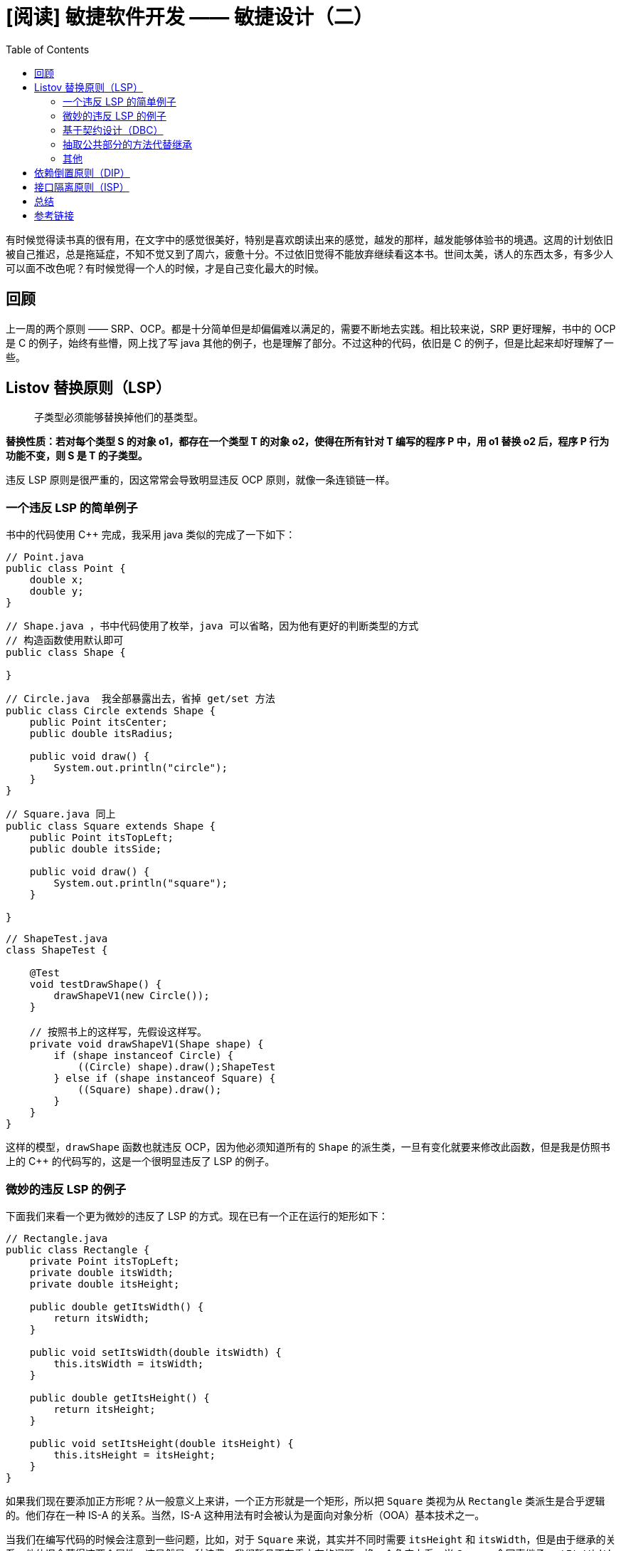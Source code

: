= [阅读] 敏捷软件开发 —— 敏捷设计（二）
:page-description: [阅读] 敏捷软件开发 —— 敏捷设计（二）
:page-category: 阅读
:page-image: https://img.hacpai.com/bing/20180915.jpg?imageView2/1/w/960/h/540/interlace/1/q/100
:page-href: /articles/2019/03/23/1553311043768.html
:page-created: 1553311043950
:page-modified: 1553438365674
:toc:

有时候觉得读书真的很有用，在文字中的感觉很美好，特别是喜欢朗读出来的感觉，越发的那样，越发能够体验书的境遇。这周的计划依旧被自己推迟，总是拖延症，不知不觉又到了周六，疲惫十分。不过依旧觉得不能放弃继续看这本书。世间太美，诱人的东西太多，有多少人可以面不改色呢？有时候觉得一个人的时候，才是自己变化最大的时候。

== 回顾

上一周的两个原则 ——
SRP、OCP。都是十分简单但是却偏偏难以满足的，需要不断地去实践。相比较来说，SRP
更好理解，书中的 OCP 是 C++ 的例子，始终有些懵，网上找了写 java
其他的例子，也是理解了部分。不过这种的代码，依旧是 C++
的例子，但是比起来却好理解了一些。

== Listov 替换原则（LSP）

____
子类型必须能够替换掉他们的基类型。
____

*替换性质：若对每个类型 S 的对象 o1，都存在一个类型 T 的对象
o2，使得在所有针对 T 编写的程序 P 中，用 o1 替换 o2 后，程序 P
行为功能不变，则 S 是 T 的子类型。*

违反 LSP 原则是很严重的，因这常常会导致明显违反 OCP
原则，就像一条连锁链一样。

=== 一个违反 LSP 的简单例子

书中的代码使用 C++ 完成，我采用 java 类似的完成了一下如下：

[source,java]
----
// Point.java
public class Point {
    double x;
    double y;
}
----

[source,java]
----
// Shape.java ，书中代码使用了枚举，java 可以省略，因为他有更好的判断类型的方式
// 构造函数使用默认即可
public class Shape {

}
----

[source,java]
----
// Circle.java  我全部暴露出去，省掉 get/set 方法
public class Circle extends Shape {
    public Point itsCenter;
    public double itsRadius;

    public void draw() {
        System.out.println("circle");
    }
}
----

[source,java]
----
// Square.java 同上
public class Square extends Shape {
    public Point itsTopLeft;
    public double itsSide;

    public void draw() {
        System.out.println("square");
    }

}
----

[source,java]
----
// ShapeTest.java
class ShapeTest {

    @Test
    void testDrawShape() {
        drawShapeV1(new Circle());
    }

    // 按照书上的这样写，先假设这样写。
    private void drawShapeV1(Shape shape) {
        if (shape instanceof Circle) {
            ((Circle) shape).draw();ShapeTest
        } else if (shape instanceof Square) {
            ((Square) shape).draw();
        }
    }
}
----

这样的模型，`drawShape` 函数也就违反 OCP，因为他必须知道所有的 `Shape`
的派生类，一旦有变化就要来修改此函数，但是我是仿照书上的 C++
的代码写的，这是一个很明显违反了 LSP 的例子。

=== 微妙的违反 LSP 的例子

下面我们来看一个更为微妙的违反了 LSP
的方式。现在已有一个正在运行的矩形如下：

[source,java]
----
// Rectangle.java
public class Rectangle {
    private Point itsTopLeft;
    private double itsWidth;
    private double itsHeight;

    public double getItsWidth() {
        return itsWidth;
    }

    public void setItsWidth(double itsWidth) {
        this.itsWidth = itsWidth;
    }

    public double getItsHeight() {
        return itsHeight;
    }

    public void setItsHeight(double itsHeight) {
        this.itsHeight = itsHeight;
    }
}
----

如果我们现在要添加正方形呢？从一般意义上来讲，一个正方形就是一个矩形，所以把
`Square` 类视为从 `Rectangle` 类派生是合乎逻辑的。他们存在一种 IS-A
的关系。当然，IS-A
这种用法有时会被认为是面向对象分析（OOA）基本技术之一。

当我们在编写代码的时候会注意到一些问题，比如，对于 `Square`
来说，其实并不同时需要 `itsHeight` 和
`itsWidth`，但是由于继承的关系，他依旧会获得这两个属性，这显然是一种浪费。我们暂且不在乎内存的问题，换一个角度上看，当
`Square` 会同事继承 `setItsWidth` 和 `setItsHeight`
函数，这两个函数其实并不适用于正方形，因为他的长和宽都是相等的，现在我们作出些许改变：

[source,java]
----
public class Square extends Rectangle {
    @Override
    public void setItsWidth(double itsWidth) {
        super.setItsWidth(itsWidth);
        super.setItsHeight(itsWidth);
    }

    @Override
    public void setItsHeight(double itsHeight) {
        super.setItsHeight(itsHeight);
        super.setItsWidth(itsHeight);
    }
}
----

现在长宽同时改变，保持了 `Square`
几何上的不变性。接下来我们考虑下面的这个函数。

[source,java]
----
void f(Rectangle r){
    r.setItsWidth(32);
}
----

在 java 中这个函数是没有问题，但是在 c++ 中就要将他们声明为 虚函数
才能正确运行，因而不再讨论。

这样的设计似乎是正确的，但是我们考虑下面的这个函数。

....
void f(Rectangle r){
    r.setItsWidth(5);
    r.setItsHeight(4);
    assertEquals(20);
}
....

这个函数认为传递过来的一定是 `Rectangle`，并调用了他的两个方法，对于
`Rectangle` 来说是正确的，但是如果是 `Square` 来说确断言错误。函数 `f`
对于 `Square/Rectangle` 层次结构来说是脆弱的。`f`
的编写者完全可以对和这个不变的性质进行断言，倒是 `Square`
违反了这个不变性。然而 `Square` 并没有违反正方形的不变性，违反的应该是
`Rectangle` 的不变性。。。。（绕晕了=-=）

____
LSP
让我们得出一个非常重要的结论，一个模型，如果独立地看，并不具有真正意义上的有效性。模型的有效性只能通过他的客户程序来表现。
____

=== 基于契约设计（DBC）

许多开发人员可能会对``合理假设''行为方式的概念感到不安，有一种技术可以使合理的假设明确化，从而支持了
LSP，他被称为基于契约设计（DBC）。

简单的说就是为一个方法增加一个**前置**条件和一个**后置**条件，前置条件必须为真，执行完毕后，该方法要保证后置条件为真。对于
`Rectangle` 的 `setItsWidth` 的后置条件可以是：

....
    assert ((this.itsWidth == itsWidth) && (this.itsHeight == old.itsHeight));
....

后面的介绍有点懵，一段文字中一会儿出现换句话，一会儿出现也就是说。按照我的理解，对于派生类，其前置条件应该更弱，后置条件应该更强。对于
`Square` 来说，他的 `setItsWidth` 方法违反了基类定下的契约。

不过对于 C++ 和 java 来说，并没有此项语言特征。

但是我们可以选择在单元测试中指定契约，比如 `@BeforeEach` 这些 `junit`
注解。

=== 抽取公共部分的方法代替继承

在书中举了一个曾经实际开发的一个例子，不过是用 C++
实现，所以有点晕，不过理解了倒是不难。

提取公共部分是一个设计工具，最好在代码不是很多的应用。

=== 其他

* 完成功能少于其基类的派生类通常是不能替换其基类的，因此就违反了 LSP。
* 派生类中存在 _退化函数_ 并不总是表示违反了
LSP，但是当存在这种情况时，还是值得注意一下的。
* 派生类不应该抛出__异常__。

____
术语 ``IS-A''
的含义国语宽泛以至于不能作为子类型的定义。子类型的正确定义是
``可替换性的''，这里的可替换性可以通过显式或者隐式的契约来定义。
____

== 依赖倒置原则（DIP）

____
决不能再让国家的重大利益依赖于那些会动摇人类薄弱意志的众多可能性。
____

[arabic]
. 高层模块不应该依赖于底层模块，二者都应该依赖于抽象。
. 抽象不应该依赖于细节，细节应该依赖于抽象。

举个例子来说，假如我们设计一辆汽车，那么我们需要如下步骤：

[arabic]
. 先设计轮子
. 根据轮子大小设计底盘
. 接着根据底盘设计车身
. 最后根据车身设计好整个汽车

如上就出现了一个 _依赖_
的关系：汽车依赖车身，车身依赖底盘，底盘依赖轮子。

image::https://resources.echocow.cn/file/2019/3/24/v2-c68248bb5d9b4d64d22600571e996446_hd.jpg[example]

这样的设计看起来没问题，但是可维护性却很低。假设设计完工之后，上司却突然说根据市场需求的变动，要我们把车子的轮子设计都改大一码。这下我们就蛋疼了：因为我们是根据轮子的尺寸设计的底盘，轮子的尺寸一改，底盘的设计就得修改；同样因为我们是根据底盘设计的车身，那么车身也得改，同理汽车设计也得改——整个设计几乎都得改！

我们现在换一种思路。我们先设计汽车的大概样子，然后根据汽车的样子来设计车身，根据车身来设计底盘，最后根据底盘来设计轮子。这时候，依赖关系就倒置过来了：轮子依赖底盘，
底盘依赖车身， 车身依赖汽车。

image::https://resources.echocow.cn/file/2019/3/24/v2-e64bf72c5c04412f626b21753aa9e1a1_hd.jpg[example]

这时候，上司再说要改动轮子的设计，我们就只需要改动轮子的设计，而不需要动底盘，车身，汽车的设计了。

这就是依赖倒置原则——把原本的高层建筑依赖底层建筑``倒置''过来，变成底层建筑依赖高层建筑。高层建筑决定需要什么，底层去实现这样的需求，但是高层并不用管底层是怎么实现的。这样就不会出现前面的``牵一发动全身''的情况。

其实刚开始看到这个模式的时候想到的第一个词就是：*面向接口编程*。在 java
中的表现可以看成下面的几点：

[arabic]
. 模块间的依赖通过抽象发生，实现类之间不发生直接的依赖关系，其依赖关系是通过接口或抽象产生的。
. 接口或抽象类不依赖于实现类。
. 实现类依赖接口或抽象类。

通过找出那些不随具体细节的改变而改变的真理，即抽象。找出这些抽象，倒置这些依赖关系，他就是面向对象的设计的核心。

spring 中的 依赖注入
正是一种依赖倒置的方法，他依据的依赖倒置的一种实现思路——控制反转（IOC）。通过上层控制下层，*把底层类作为参数传入上层类，实现上层类对下层类的“控制*”。这正是一个
DIP 的典型例子。

== 接口隔离原则（ISP）

____
不应该强迫客户依赖于他们不用的方法。
____

如果强迫客户程序依赖于那些他们不使用的方法，那么这些客户程序就面临着由于这些未使用方法的改变所带来的变更。这无意中导致了所有客户程序之间的耦合。换句话说，如果一个客户程序依赖于一个含有他不使用的方法的类，但是其他的客户程序却要使用该方法，那么当其他客户要求这个类改变时，就会影响到这个客户程序。

如何理解呢？

[arabic]
. 客户端需要什么接口，就依赖什么接口，不需要的就不要给他。如果依赖了他不需要的接口，那么就代表着他有着未使用的冗余，并且还会因为其他的变更带来其他的危险。
. 接口应该分离。这个和单一职责有点相似，也就是一个接口就去满足一个类似的功能即可，不应该为他去负责更多的功能。不过单一职责原则主要是类与方法，而接口隔离原则却是对接口而言的。

那么在Java中怎么体现呢？

* 一个类实现多个接口。
* 功能尽可能的简单单一

这个原则相对来说还是比较好理解的，因为在写代码的时候也多次发现一些使用的地方，所以体会较深且理解比较透彻。

== 总结

这周的其实相比起上周的比较简单，对于 Listov 其实 java
是有很好的支持，天生没有虚函数的概念的存在还是十分友好的。而后面的依赖倒置原则则是归功于使用
spring
后的体会，以至于理解很快，随后医德接口隔离原则则是多次见到一些实现且已经了解过单一职责原则的基础上理解会很快。这周还是很轻松的，不过回顾了一下，面向对象设计的五大原则**SOLID**（**单一职责、开闭原则、里氏替换、接口隔离**以及*依赖反转*）中最难贯彻以及实现的就是**开闭原则**和*单一职责*，还是需要不断的实战来进行学习。

== 参考链接

* https://www.zhihu.com/people/sevenvidia/activities[知乎]
* https://en.wikipedia.org/wiki/SOLID[维基百科]

